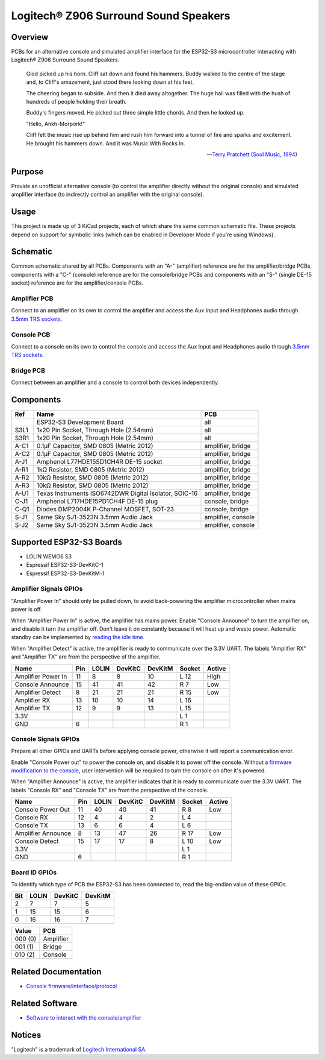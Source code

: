 Logitech® Z906 Surround Sound Speakers
======================================

Overview
--------

PCBs for an alternative console and simulated amplifier interface for the
ESP32-S3 microcontroller interacting with Logitech® Z906 Surround Sound
Speakers.

    Glod picked up his horn. Cliff sat down and found his hammers. Buddy walked
    to the centre of the stage and, to Cliff's amazement, just stood there
    looking down at his feet.

    The cheering began to subside. And then it died away altogether. The huge
    hall was filled with the hush of hundreds of people holding their breath.

    Buddy's fingers moved. He picked out three simple little chords. And then he
    looked up.

    "Hello, Ankh-Morpork!"

    Cliff felt the music rise up behind him and rush him forward into a tunnel
    of fire and sparks and excitement. He brought his hammers down. And it was
    Music With Rocks In.

    -- `Terry Pratchett <https://en.wikipedia.org/wiki/Terry_Pratchett>`_
    (`Soul Music, 1994 <https://en.wikipedia.org/wiki/Soul_Music_(novel)>`_)

Purpose
-------

Provide an unofficial alternative console (to control the amplifier directly
without the original console) and simulated amplifier interface (to indirectly
control an amplifier with the original console).

Usage
-----

This project is made up of 3 KiCad projects, each of which share the same common
schematic file. These projects depend on support for symbolic links (which
can be enabled in Developer Mode if you're using Windows).

Schematic
---------

Common schematic shared by all PCBs. Components with an "A-" (amplifier)
reference are for the amplifier/bridge PCBs, components with a "C-" (console)
reference are for the console/bridge PCBs and components with an "S-" (single
DE-15 socket) reference are for the amplifier/console PCBs.

.. image:: render/ggroohauga-shared-sch.svg
   :alt: Common schematic

Amplifier PCB
~~~~~~~~~~~~~

Connect to an amplifier on its own to control the amplifier and access the Aux
Input and Headphones audio through `3.5mm TRS sockets <https://en.wikipedia.org/wiki/Phone_connector_(audio)>`_.

.. image:: render/ggroohauga-amplifier-pcb.svg
   :alt: Front and back of amplifier PCB

.. image:: render/ggroohauga-amplifier-sch.svg
   :alt: Amplifier-specific schematic

Console PCB
~~~~~~~~~~~

Connect to a console on its own to control the console and access the Aux Input
and Headphones audio through `3.5mm TRS sockets <https://en.wikipedia.org/wiki/Phone_connector_(audio)>`_.

.. image:: render/ggroohauga-console-pcb.svg
   :alt: Front and back of console PCB

.. image:: render/ggroohauga-console-sch.svg
   :alt: Console-specific schematic

Bridge PCB
~~~~~~~~~~

Connect between an amplifier and a console to control both devices
independently.

.. image:: render/ggroohauga-bridge-pcb.svg
   :alt: Front and back of bridge PCB

.. image:: render/ggroohauga-bridge-sch.svg
   :alt: Bridge-specific schematic

Components
----------

+-------+--------------------------------------------------------+--------------------+
| Ref   | Name                                                   | PCB                |
+=======+========================================================+====================+
|       | ESP32-S3 Development Board                             | all                |
+-------+--------------------------------------------------------+--------------------+
| S3L1  | 1x20 Pin Socket, Through Hole (2.54mm)                 | all                |
+-------+--------------------------------------------------------+--------------------+
| S3R1  | 1x20 Pin Socket, Through Hole (2.54mm)                 | all                |
+-------+--------------------------------------------------------+--------------------+
| A-C1  | 0.1µF Capacitor, SMD 0805 (Metric 2012)                | amplifier, bridge  |
+-------+--------------------------------------------------------+--------------------+
| A-C2  | 0.1µF Capacitor, SMD 0805 (Metric 2012)                | amplifier, bridge  |
+-------+--------------------------------------------------------+--------------------+
| A-J1  | Amphenol L77HDE15SD1CH4R DE-15 socket                  | amplifier, bridge  |
+-------+--------------------------------------------------------+--------------------+
| A-R1  | 1kΩ Resistor, SMD 0805 (Metric 2012)                   | amplifier, bridge  |
+-------+--------------------------------------------------------+--------------------+
| A-R2  | 10kΩ Resistor, SMD 0805 (Metric 2012)                  | amplifier, bridge  |
+-------+--------------------------------------------------------+--------------------+
| A-R3  | 10kΩ Resistor, SMD 0805 (Metric 2012)                  | amplifier, bridge  |
+-------+--------------------------------------------------------+--------------------+
| A-U1  | Texas Instruments ISO6742DWR Digital Isolator, SOIC-16 | amplifier, bridge  |
+-------+--------------------------------------------------------+--------------------+
| C-J1  | Amphenol L717HDE15PD1CH4F DE-15 plug                   | console, bridge    |
+-------+--------------------------------------------------------+--------------------+
| C-Q1  | Diodes DMP2004K P-Channel MOSFET, SOT-23               | console, bridge    |
+-------+--------------------------------------------------------+--------------------+
| S-J1  | Same Sky SJ1-3523N 3.5mm Audio Jack                    | amplifier, console |
+-------+--------------------------------------------------------+--------------------+
| S-J2  | Same Sky SJ1-3523N 3.5mm Audio Jack                    | amplifier, console |
+-------+--------------------------------------------------------+--------------------+

Supported ESP32-S3 Boards
-------------------------

* LOLIN WEMOS S3
* Espressif ESP32-S3-DevKitC-1
* Espressif ESP32-S3-DevKitM-1

Amplifier Signals GPIOs
~~~~~~~~~~~~~~~~~~~~~~~

"Amplifier Power In" should only be pulled down, to avoid back-powering the
amplifier microcontroller when mains power is off.

When "Amplifier Power In" is active, the amplifier has mains power. Enable
"Console Announce" to turn the amplifier on, and disable it turn the amplifier
off. Don't leave it on constantly because it will heat up and waste power.
Automatic standby can be implemented by
`reading the idle time <https://github.com/nomis/logitech-z906/blob/main/protocol.rst#read-idle-time>`_.

When "Amplifier Detect" is active, the amplifier is ready to communicate over
the 3.3V UART. The labels "Amplifier RX" and "Amplifier TX" are from the
perspective of the amplifier.

+------------------------+-------+---------+-----------+-----------+----------+----------+
| Name                   |  Pin  |  LOLIN  |  DevKitC  |  DevKitM  |  Socket  |  Active  |
+========================+=======+=========+===========+===========+==========+==========+
| Amplifier Power In     |   11  |    8    |     8     |    10     |   L 12   |   High   |
+------------------------+-------+---------+-----------+-----------+----------+----------+
| Console Announce       |   15  |   41    |    41     |    42     |   R  7   |   Low    |
+------------------------+-------+---------+-----------+-----------+----------+----------+
| Amplifier Detect       |    8  |   21    |    21     |    21     |   R 15   |   Low    |
+------------------------+-------+---------+-----------+-----------+----------+----------+
| Amplifier RX           |   13  |   10    |    10     |    14     |   L 16   |          |
+------------------------+-------+---------+-----------+-----------+----------+----------+
| Amplifier TX           |   12  |    9    |     9     |    13     |   L 15   |          |
+------------------------+-------+---------+-----------+-----------+----------+----------+
| 3.3V                   |       |         |           |           |   L  1   |          |
+------------------------+-------+---------+-----------+-----------+----------+----------+
| GND                    |    6  |         |           |           |   R  1   |          |
+------------------------+-------+---------+-----------+-----------+----------+----------+

Console Signals GPIOs
~~~~~~~~~~~~~~~~~~~~~

Prepare all other GPIOs and UARTs before applying console power, otherwise it
will report a communication error.

Enable "Console Power out" to power the console on, and disable it to power off
the console. Without a `firmware modification to the console <https://github.com/nomis/logitech-z906/blob/main/firmware.rst#automatic-power-on>`_,
user intervention will be required to turn the console on after it's powered.

When "Amplifier Announce" is active, the amplifier indicates that it is ready to
communicate over the 3.3V UART. The labels "Console RX" and "Console TX" are
from the perspective of the console.

+------------------------+-------+---------+-----------+-----------+----------+----------+
| Name                   |  Pin  |  LOLIN  |  DevKitC  |  DevKitM  |  Socket  |  Active  |
+========================+=======+=========+===========+===========+==========+==========+
| Console Power Out      |   11  |   40    |    40     |    41     |   R  8   |   Low    |
+------------------------+-------+---------+-----------+-----------+----------+----------+
| Console RX             |   12  |    4    |     4     |     2     |   L  4   |          |
+------------------------+-------+---------+-----------+-----------+----------+----------+
| Console TX             |   13  |    6    |     6     |     4     |   L  6   |          |
+------------------------+-------+---------+-----------+-----------+----------+----------+
| Amplifier Announce     |    8  |   13    |    47     |    26     |   R 17   |   Low    |
+------------------------+-------+---------+-----------+-----------+----------+----------+
| Console Detect         |   15  |   17    |    17     |     8     |   L 10   |   Low    |
+------------------------+-------+---------+-----------+-----------+----------+----------+
| 3.3V                   |       |         |           |           |   L  1   |          |
+------------------------+-------+---------+-----------+-----------+----------+----------+
| GND                    |    6  |         |           |           |   R  1   |          |
+------------------------+-------+---------+-----------+-----------+----------+----------+

Board ID GPIOs
~~~~~~~~~~~~~~

To identify which type of PCB the ESP32-S3 has been connected to, read the
big-endian value of these GPIOs.

+-------+---------+-----------+-----------+
|  Bit  |  LOLIN  |  DevKitC  |  DevKitM  |
+=======+=========+===========+===========+
|   2   |    7    |     7     |     5     |
+-------+---------+-----------+-----------+
|   1   |   15    |    15     |     6     |
+-------+---------+-----------+-----------+
|   0   |   16    |    16     |     7     |
+-------+---------+-----------+-----------+

+---------+-----------+
| Value   | PCB       |
+=========+===========+
| 000 (0) | Amplifier |
+---------+-----------+
| 001 (1) | Bridge    |
+---------+-----------+
| 010 (2) | Console   |
+---------+-----------+

Related Documentation
---------------------

* `Console firmware/interface/protocol <https://github.com/nomis/logitech-z906>`_

Related Software
----------------

* `Software to interact with the console/amplifier <https://github.com/nomis/ggroohauga>`_

Notices
-------

"Logitech" is a trademark of `Logitech International SA <https://www.logitech.com/>`_.
